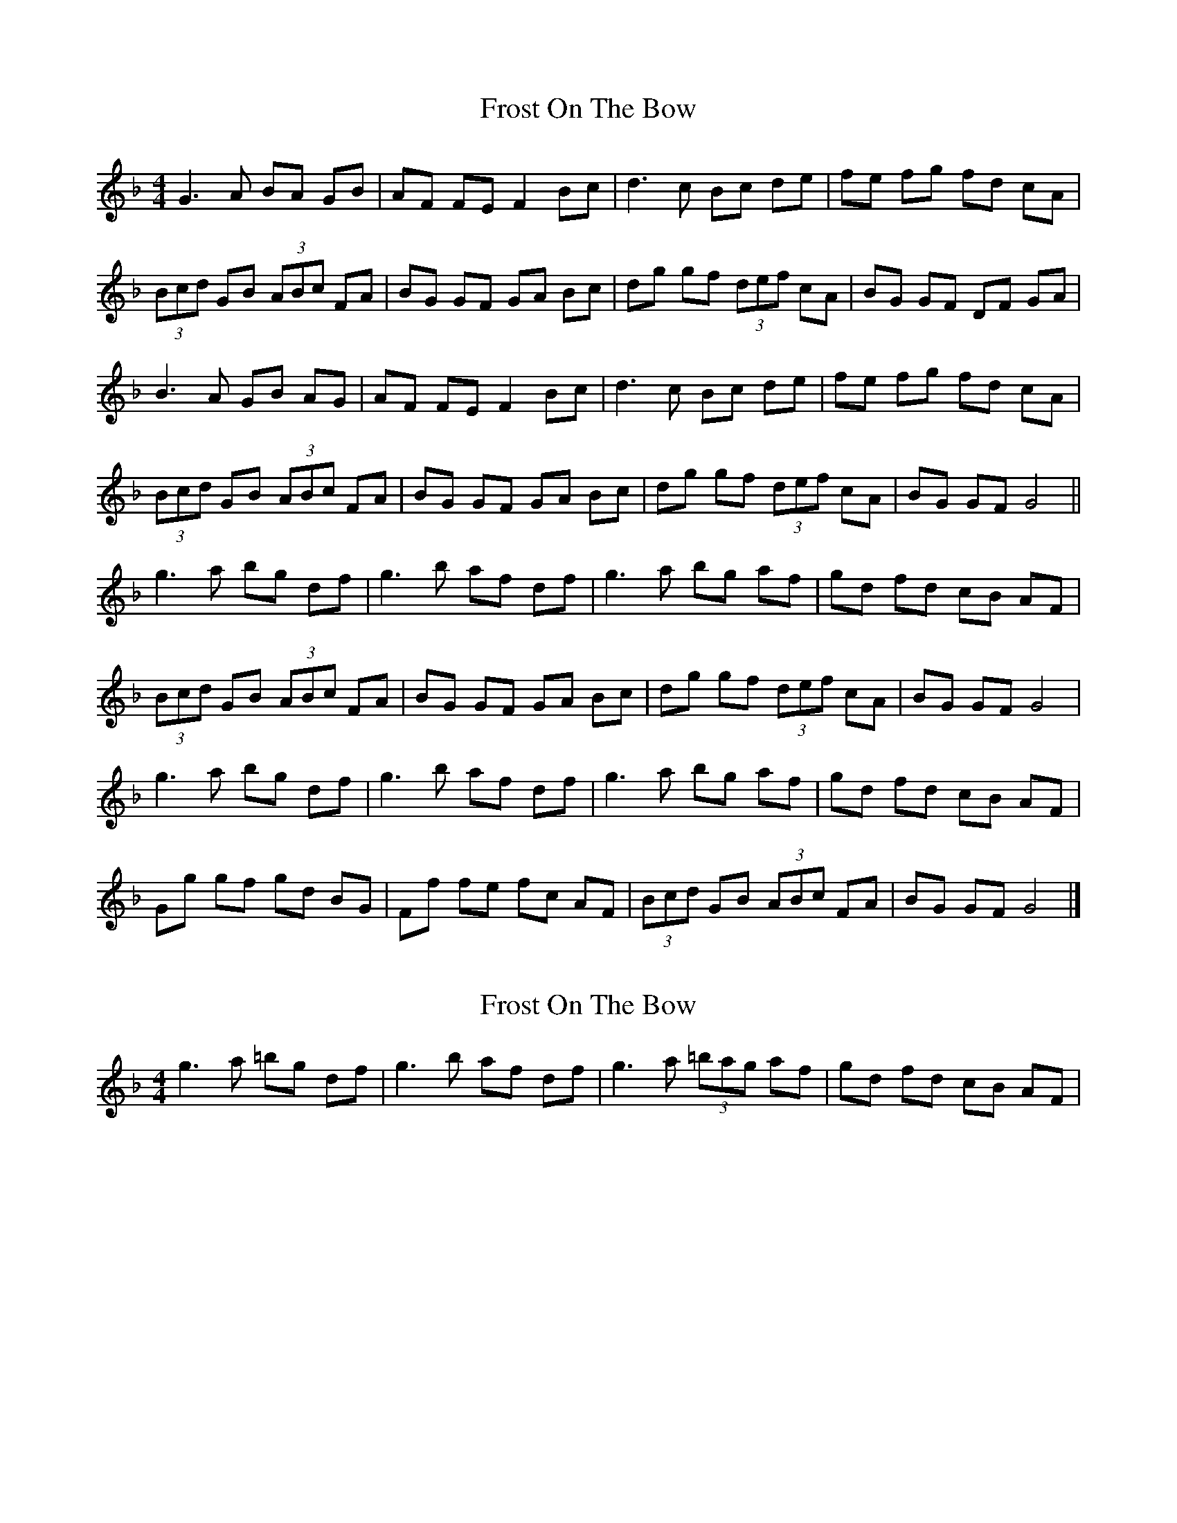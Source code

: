 X: 1
T: Frost On The Bow
Z: Kerri Coombs
S: https://thesession.org/tunes/4128#setting4128
R: hornpipe
M: 4/4
L: 1/8
K: Gdor
G3 A BA GB|AF FE F2 Bc|d3c Bc de|fe fg fd cA|
(3Bcd GB (3ABc FA|BG GF GA Bc|dg gf (3def cA|BG GF DF GA|
B3 A GB AG|AF FE F2 Bc|d3c Bc de|fe fg fd cA|
(3Bcd GB (3ABc FA|BG GF GA Bc|dg gf (3def cA|BG GF G4||
g3 a bg df|g3 b af df|g3 a bg af|gd fd cB AF|
(3Bcd GB (3ABc FA|BG GF GA Bc|dg gf (3def cA|BG GF G4|
g3 a bg df|g3 b af df|g3 a bg af|gd fd cB AF|
Gg gf gd BG|Ff fe fc AF|(3Bcd GB (3ABc FA|BG GF G4|]
X: 2
T: Frost On The Bow
Z: Kerri Coombs
S: https://thesession.org/tunes/4128#setting16899
R: hornpipe
M: 4/4
L: 1/8
K: Gdor
g3 a =bg df|g3 b af df|g3 a (3=bag af|gd fd cB AF|

